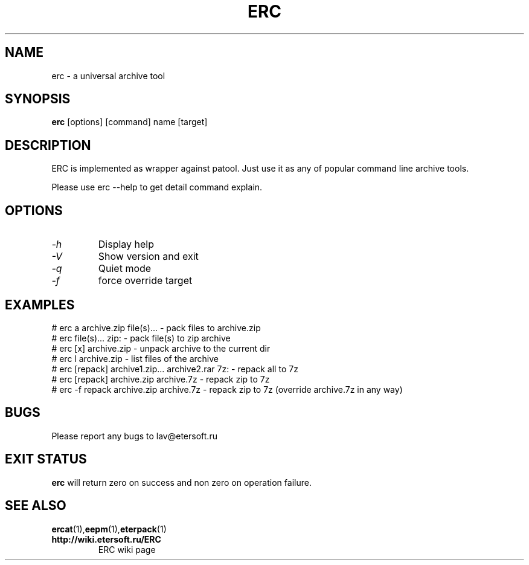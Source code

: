 '\" t
.\"
.\" Author: Vitaly Lipatov
.\"
.\" This file has been put into the public domain.
.\" You can do whatever you want with this file.
.\"
.TH ERC 1 "August 2015" "Version 0.7"

.SH NAME
erc \- a universal archive tool
.SH SYNOPSIS
.B erc
.RI [options]
.RI [command]
.RI name
.RI [target]
.PP
.br
.SH DESCRIPTION
.BI
ERC is implemented as wrapper against patool.
Just use it as any of popular command line archive tools.

Please use erc --help to get detail command explain.
.SH OPTIONS
.TP
.I -h
Display help
.TP
.I -V
Show version and exit
.TP
.I -q
Quiet mode
.TP
.I -f
force override target
.SH EXAMPLES
 # erc a archive.zip file(s)... - pack files to archive.zip
 # erc file(s)...  zip: - pack file(s) to zip archive
 # erc [x] archive.zip - unpack archive to the current dir
 # erc l archive.zip - list files of the archive
 # erc [repack] archive1.zip... archive2.rar 7z: - repack all to 7z
 # erc [repack] archive.zip archive.7z - repack zip to 7z
 # erc -f repack archive.zip archive.7z - repack zip to 7z (override archive.7z in any way)

.SH BUGS
Please report any bugs to lav@etersoft.ru
.SH EXIT STATUS
.B erc
will return zero on success and non zero on operation failure.
.SH SEE ALSO
.BR ercat (1), eepm (1), eterpack (1)
.TP
.B http://wiki.etersoft.ru/ERC
ERC wiki page
